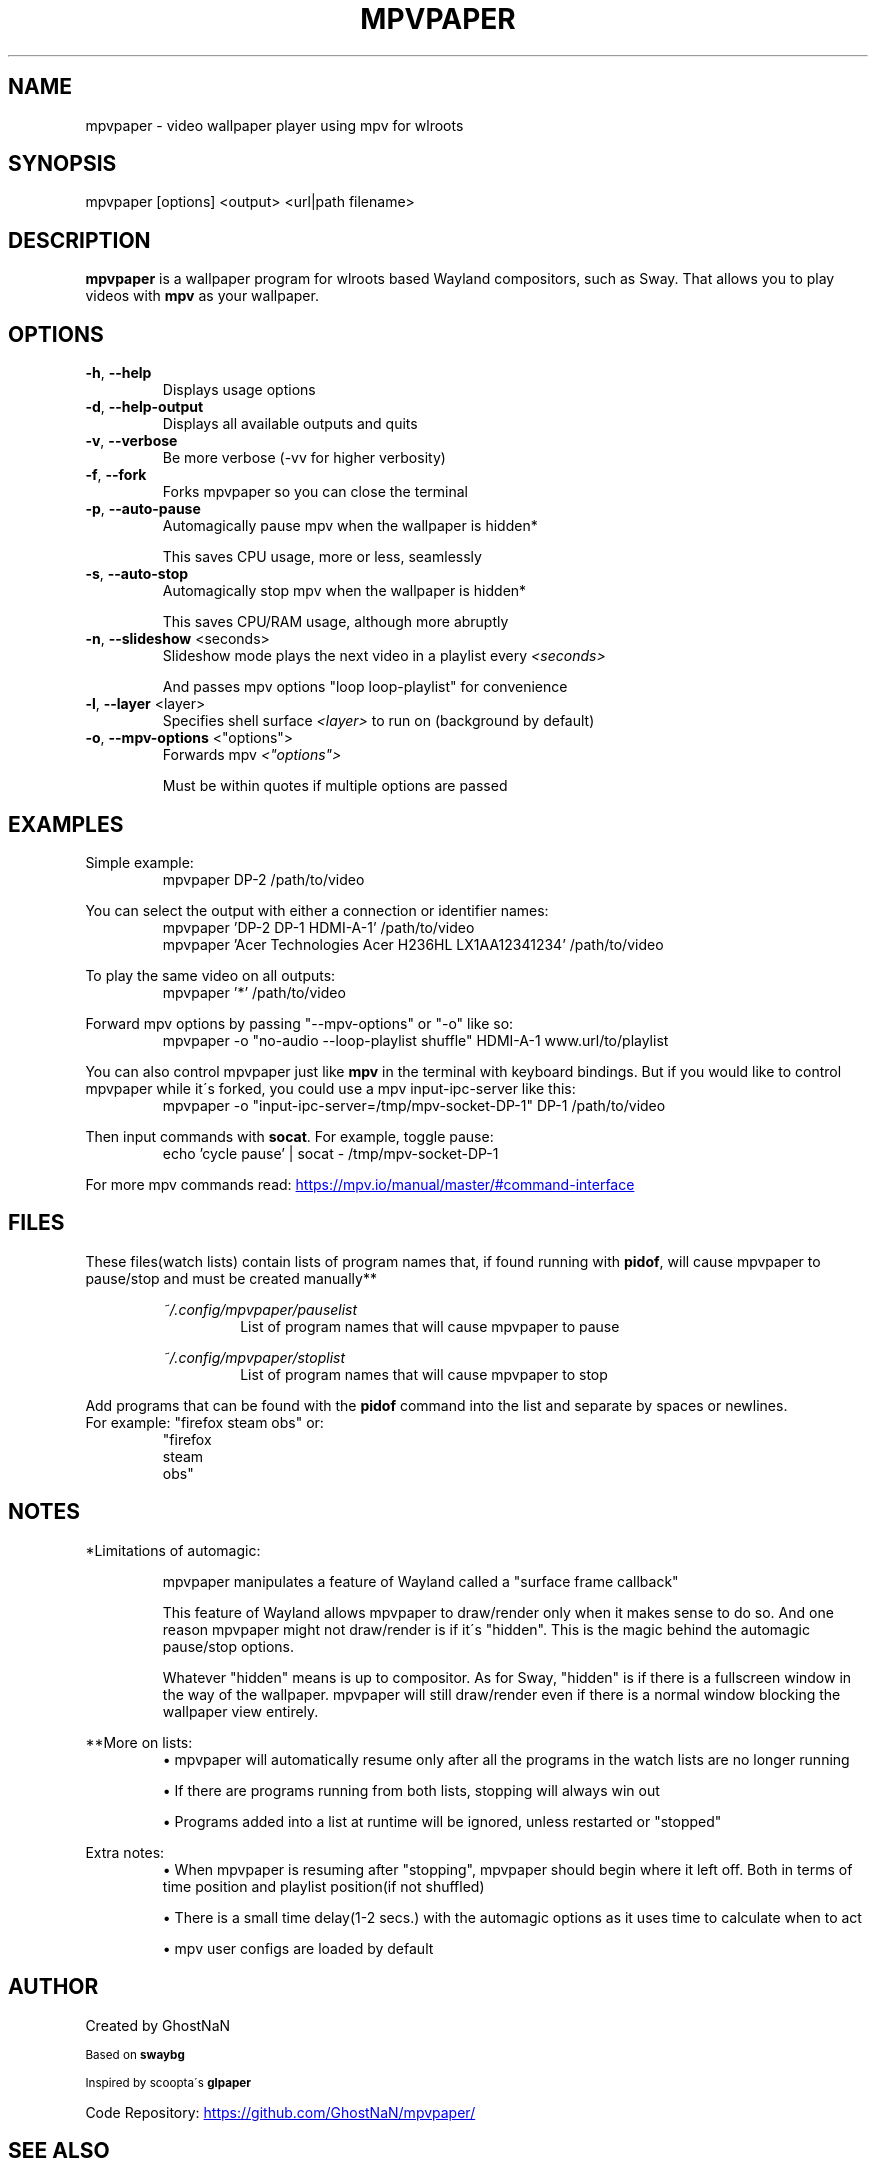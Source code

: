 .TH MPVPAPER 1 "September 2022" "mpvpaper 1.3" "User Manual"
.SH NAME
mpvpaper \- video wallpaper player using mpv for wlroots
.SH SYNOPSIS
mpvpaper [options] <output> <url|path filename>

.SH DESCRIPTION
.P
\fBmpvpaper\fR is a wallpaper program for wlroots based Wayland compositors, such as Sway. 
That allows you to play videos with \fBmpv\fR as your wallpaper.

.SH OPTIONS
.TP
\fB\-h\fR, \fB\-\-help\fR
Displays usage options
.TP
\fB\-d\fR, \fB\-\-help-output\fR
Displays all available outputs and quits
.TP
\fB\-v\fR, \fB\-\-verbose\fR
Be more verbose  (-vv for higher verbosity)
.TP
\fB\-f\fR, \fB\-\-fork\fR
Forks mpvpaper so you can close the terminal
.TP
\fB\-p\fR, \fB\-\-auto-pause\fR
Automagically pause mpv when the wallpaper is hidden*

This saves CPU usage, more or less, seamlessly
.TP
\fB\-s\fR, \fB\-\-auto-stop\fR
Automagically stop mpv when the wallpaper is hidden*

This saves CPU/RAM usage, although more abruptly
.TP
\fB\-n\fR, \fB\-\-slideshow\fR <seconds>
Slideshow mode plays the next video in a playlist every \fI\<seconds>\fR

And passes mpv options "loop loop-playlist" for convenience
.TP
\fB\-l\fR, \fB\-\-layer\fR <layer>
Specifies shell surface \fI\<layer>\fR to run on (background by default)
.TP
\fB\-o\fR, \fB\-\-mpv-options\fR <"options">
Forwards mpv \fI\<"options">\fR

Must be within quotes if multiple options are passed

.SH EXAMPLES
Simple example:
.RS
mpvpaper DP-2 /path/to/video
.RE

You can select the output with either a connection or identifier names:
.RS
mpvpaper 'DP-2 DP-1 HDMI-A-1' /path/to/video
.RE
.RS
mpvpaper 'Acer Technologies Acer H236HL LX1AA12341234' /path/to/video
.RE

To play the same video on all outputs:
.RS
mpvpaper '*' /path/to/video
.RE

Forward mpv options by passing "--mpv-options" or "-o" like so:
.RS
mpvpaper -o "no-audio --loop-playlist shuffle" HDMI-A-1 www.url/to/playlist
.RE

You can also control mpvpaper just like \fBmpv\fR in the terminal with keyboard bindings.
But if you would like to control mpvpaper while it\'s forked, you could use a mpv input-ipc-server like this:
.RS
mpvpaper -o "input-ipc-server=/tmp/mpv-socket-DP-1" DP-1 /path/to/video
.RE

Then input commands with \fBsocat\fR. For example, toggle pause:
.RS
echo 'cycle pause' | socat - /tmp/mpv-socket-DP-1
.RE

For more mpv commands read:
.UR https://mpv.io/manual/master/#command-interface
.UE

.SH FILES

These files(watch lists) contain lists of program names that, if found running with \fBpidof\fR, 
will cause mpvpaper to pause/stop and must be created manually**

.RS
.I ~/.config/mpvpaper/pauselist
.RS
List of program names that will cause mpvpaper to pause
.RE

.I ~/.config/mpvpaper/stoplist
.RS
List of program names that will cause mpvpaper to stop
.RE .RE

Add programs that can be found with the \fBpidof\fR command into the list and separate by spaces or newlines.
.br .br
For example: "firefox steam obs" or:
.RS
 "firefox 
  steam 
  obs"
.RE

.SH NOTES

*Limitations of automagic:
.RS
.P
mpvpaper manipulates a feature of Wayland called a "surface frame callback"
.P
This feature of Wayland allows mpvpaper to draw/render only when it makes sense to do so.
And one reason mpvpaper might not draw/render is if it\'s "hidden".
This is the magic behind the automagic pause/stop options.
.P
Whatever "hidden" means is up to compositor. As for Sway, "hidden" is if there is a fullscreen window
in the way of the wallpaper. mpvpaper will still draw/render even if there is a normal window
blocking the wallpaper view entirely.
.RE

**More on lists:
.RS
\(bu mpvpaper will automatically resume only after all the programs
in the watch lists are no longer running

\(bu If there are programs running from both lists, stopping will always win out

\(bu Programs added into a list at runtime will be ignored, unless restarted or "stopped"
.RE

Extra notes:
.RS
\(bu When mpvpaper is resuming after "stopping", mpvpaper should begin where it left off.
Both in terms of time position and playlist position(if not shuffled)
    
\(bu There is a small time delay(1-2 secs.) with the automagic options
as it uses time to calculate when to act
    
\(bu mpv user configs are loaded by default

.RE


.SH AUTHOR
Created by GhostNaN 

.SM Based on \fBswaybg\fR

.SM Inspired by scoopta\'s \fBglpaper\fR

Code Repository:
.UR https://github.com/GhostNaN/mpvpaper/ 
.UE

.SH SEE ALSO

mpv (1)
